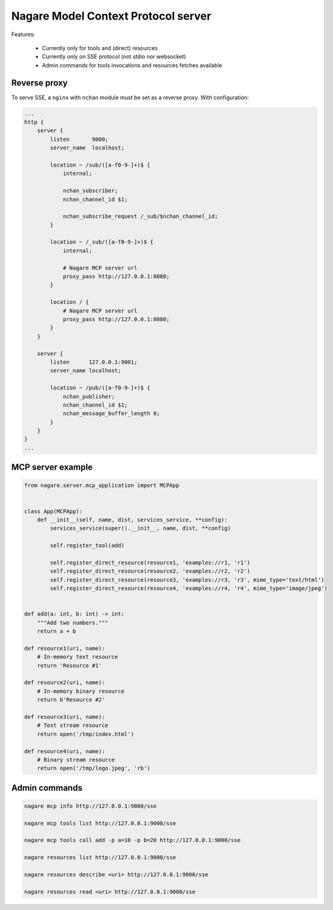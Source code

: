 ====================================
Nagare Model Context Protocol server
====================================

Features:

  - Currently only for tools and (direct) resources
  - Currently only on SSE protocol (not stdio nor websocket)
  - Admin commands for tools invocations and resources fetches available

Reverse proxy
=============

To serve SSE, a ``nginx`` with ``nchan`` module must be set as a reverse proxy. With configuration:

.. code::

    ...
    http {
        server {
            listen       9000;
            server_name  localhost;

            location ~ /sub/([a-f0-9-]+)$ {
                internal;

                nchan_subscriber;
                nchan_channel_id $1;

                nchan_subscribe_request /_sub/$nchan_channel_id;
            }

            location ~ /_sub/([a-f0-9-]+)$ {
                internal;

                # Nagare MCP server url
                proxy_pass http://127.0.0.1:8080;
            }

            location / {
                # Nagare MCP server url
                proxy_pass http://127.0.0.1:8080;
            }
        }

        server {
            listen      127.0.0.1:9001;
            server_name localhost;

            location ~ /pub/([a-f0-9-]+)$ {
                nchan_publisher;
                nchan_channel_id $1;
                nchan_message_buffer_length 0;
            }
        }
    }
    ...

MCP server example
==================

.. code:: python

    from nagare.server.mcp_application import MCPApp


    class App(MCPApp):
        def __init__(self, name, dist, services_service, **config):
            services_service(super().__init__, name, dist, **config)

            self.register_tool(add)

            self.register_direct_resource(resource1, 'examples://r1, 'r1')
            self.register_direct_resource(resource2, 'examples://r2, 'r2')
            self.register_direct_resource(resource3, 'examples://r3, 'r3', mime_type='text/html')
            self.register_direct_resource(resource4, 'examples://r4, 'r4', mime_type='image/jpeg')


    def add(a: int, b: int) -> int:
        """Add two numbers."""
        return a + b

    def resource1(uri, name):
        # In-memory text resource
        return 'Resource #1'

    def resource2(uri, name):
        # In-memory binary resource
        return b'Resource #2'

    def resource3(uri, name):
        # Text stream resource
        return open('/tmp/index.html')

    def resource4(uri, name):
        # Binary stream resource
        return open('/tmp/logo.jpeg', 'rb')

Admin commands
==============

.. code:: sh

    nagare mcp info http://127.0.0.1:9000/sse

    nagare mcp tools list http://127.0.0.1:9000/sse

    nagare mcp tools call add -p a=10 -p b=20 http://127.0.0.1:9000/sse

    nagare resources list http://127.0.0.1:9000/sse

    nagare resources describe <uri> http://127.0.0.1:9000/sse

    nagare resources read <uri> http://127.0.0.1:9000/sse
